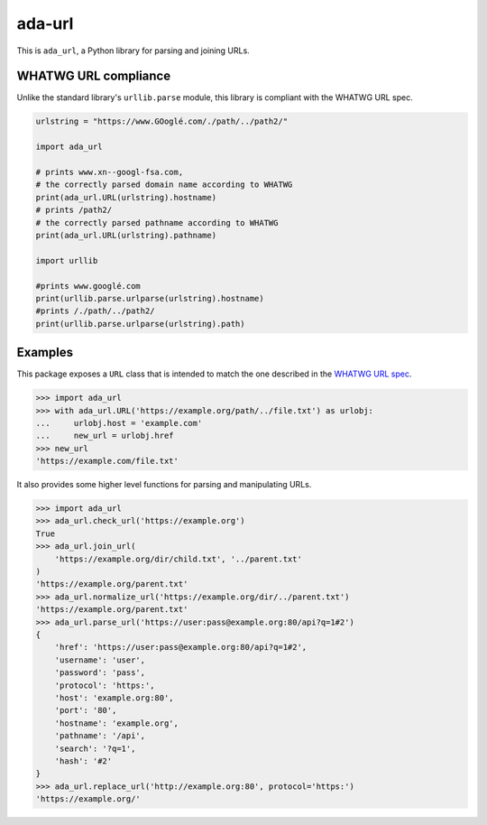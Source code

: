 ada-url
========


This is ``ada_url``, a Python library for parsing and joining URLs.


WHATWG URL compliance
---------------------

Unlike the standard library's ``urllib.parse`` module, this library is compliant with the WHATWG URL spec.

.. code-block:: python

    urlstring = "https://www.GOoglé.com/./path/../path2/"

    import ada_url

    # prints www.xn--googl-fsa.com,
    # the correctly parsed domain name according to WHATWG
    print(ada_url.URL(urlstring).hostname)
    # prints /path2/
    # the correctly parsed pathname according to WHATWG
    print(ada_url.URL(urlstring).pathname)

    import urllib

    #prints www.googlé.com
    print(urllib.parse.urlparse(urlstring).hostname)
    #prints /./path/../path2/
    print(urllib.parse.urlparse(urlstring).path)


Examples
--------

This package exposes a ``URL`` class that is intended to match the one described in the
`WHATWG URL spec <https://url.spec.whatwg.org/#url-class>`__.

.. code-block:: python

    >>> import ada_url
    >>> with ada_url.URL('https://example.org/path/../file.txt') as urlobj:
    ...     urlobj.host = 'example.com'
    ...     new_url = urlobj.href
    >>> new_url
    'https://example.com/file.txt'

It also provides some higher level functions for parsing and manipulating URLs.

.. code-block:: python

    >>> import ada_url
    >>> ada_url.check_url('https://example.org')
    True
    >>> ada_url.join_url(
        'https://example.org/dir/child.txt', '../parent.txt'
    )
    'https://example.org/parent.txt'
    >>> ada_url.normalize_url('https://example.org/dir/../parent.txt')
    'https://example.org/parent.txt'
    >>> ada_url.parse_url('https://user:pass@example.org:80/api?q=1#2')
    {
        'href': 'https://user:pass@example.org:80/api?q=1#2',
        'username': 'user',
        'password': 'pass',
        'protocol': 'https:',
        'host': 'example.org:80',
        'port': '80',
        'hostname': 'example.org',
        'pathname': '/api',
        'search': '?q=1',
        'hash': '#2'
    }
    >>> ada_url.replace_url('http://example.org:80', protocol='https:')
    'https://example.org/'
